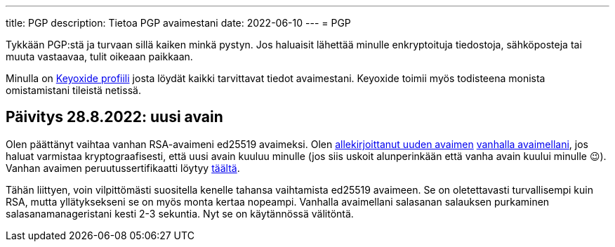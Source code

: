 ---
title: PGP
description: Tietoa PGP avaimestani
date: 2022-06-10
---
= PGP

Tykkään PGP:stä ja turvaan sillä kaiken minkä pystyn. Jos haluaisit lähettää
minulle enkryptoituja tiedostoja, sähköposteja tai muuta vastaavaa, tulit
oikeaan paikkaan.

Minulla on link:https://https://keyoxide.org/wkd/marko%40korhonen.cc[Keyoxide profiili]
josta löydät kaikki tarvittavat tiedot avaimestani. Keyoxide toimii myös todisteena
monista omistamistani tileistä netissä.

== Päivitys 28.8.2022: uusi avain

Olen päättänyt vaihtaa vanhan RSA-avaimeni ed25519 avaimeksi. Olen link:assets/marko_korhonen_pgp.asc.sig[allekirjoittanut uuden avaimen] link:assets/old_key/marko_korhonen_pgp.asc[vanhalla avaimellani], jos haluat varmistaa kryptograafisesti, että uusi avain kuuluu minulle (jos siis uskoit alunperinkään että vanha avain kuului minulle 😉). Vanhan avaimen peruutussertifikaatti löytyy link:assets/old_key/marko_korhonen_pgp.rev[täältä].

Tähän liittyen, voin vilpittömästi suositella kenelle tahansa vaihtamista ed25519 avaimeen. Se on oletettavasti turvallisempi kuin RSA, mutta yllätyksekseni se on myös monta kertaa nopeampi. Vanhalla avaimellani salasanan salauksen purkaminen salasanamanageristani kesti 2-3 sekuntia. Nyt se on käytännössä välitöntä.
